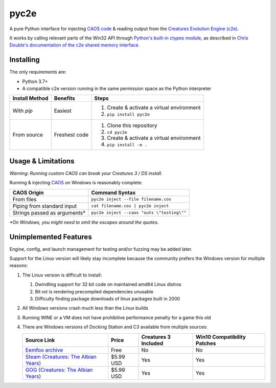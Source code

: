 =====
pyc2e
=====

.. |PyTest results| image:: https://github.com/pushfoo/pyc2e/actions/workflows/test.yaml/badge.svg
   :target: https://github.com/pushfoo/Fontknife/actions/workflows/test.yaml

.. |GitHub license| image:: https://img.shields.io/github/license/pushfoo/pyc2e.svg?color=brightgreen
   :target: https://github.com/pushfoo/pyc2e/blob/master/LICENSE

.. |PRs Welcome| image:: https://img.shields.io/badge/PRs-welcome-brightgreen.svg?style=flat-square
   :target: https://makeapullrequest.com

|PyTest results| |GitHub license| |PRs Welcome|


A pure Python interface for injecting `CAOS code <https://creatures.wiki/CAOS>`_ & reading output from the
`Creatures Evolution Engine (c2e) <https://creatures.wiki/Creatures_Evolution_Engine>`_.


It works by calling relevant parts of the Win32 API through `Python's built-in ctypes module <https://docs.python.org/3/library/ctypes.html>`_, as described in `Chris Double's documentation
of the c2e shared memory interface <http://double.nz/creatures/developer/sharedmemory.htm>`_.


----------
Installing
----------

The only requirements are:

* Python 3.7+
* A compatible c2e version running in the same permission space as the Python interpreter

.. list-table::
   :header-rows: 1

   * - Install Method
     - Benefits
     - Steps

   * - With `pip`
     - Easiest
     - #. Create & activate a virtual environment
       #. ``pip install pyc2e``

   * - From source
     - Freshest code
     - #. Clone this repository
       #. ``cd pyc2e``
       #. Create & activate a virtual environment
       #. ``pip install -e .``


-------------------
Usage & Limitations
-------------------

*Warning: Running custom CAOS can break your Creatures 3 / DS install.*

Running & injecting `CAOS <https://creatures.wiki/CAOS>`_ on Windows is reasonably complete.

.. list-table::
   :header-rows: 1

   * - CAOS Origin
     - Command Syntax

   * - From files
     - ``pyc2e inject --file filename.cos``

   * - Piping from standard input
     - ``cat filename.cos | pyc2e inject``

   * - Strings passed as arguments*
     - ``pyc2e inject --caos "outs \"testing\""``

*\*On Windows, you might need to omit the escapes around the quotes.*

----------------------
Unimplemented Features
----------------------

Engine, config, and launch management for testing and/or fuzzing may be added later.

Support for the Linux version will likely stay incomplete because the community prefers the Windows version for multiple reasons:

#. The Linux version is difficult to install:

   #. Dwindling support for 32 bit code on maintained amd64 Linux distros
   #. Bit rot is rendering precompiled dependencies unusable
   #. Difficulty finding package downloads of linux packages built in 2000

#. All Windows versions crash much less than the Linux builds
#. Running WINE or a VM does not have prohibitive performance penalty for a game this old
#. There are Windows versions of Docking Station and C3 available from multiple sources:

   .. list-table::
      :header-rows: 1

      * - Source Link
        - Price
        - Creatures 3 Included
        - Win10 Compatibility Patches

      * - `Eemfoo archive <https://eem.foo/archive/search?query=docking+station&game=&tags%5B%5D=%21program_patch>`_
        - Free
        - No
        - No

      * - `Steam (Creatures: The Albian Years) <https://store.steampowered.com/app/1818340/Creatures_The_Albian_Years>`_
        - $5.99 USD
        - Yes
        - Yes

      * - `GOG (Creatures: The Albian Years) <https://www.gog.com/en/game/creatures_the_albian_years>`_
        - $5.99 USD
        - Yes
        - Yes

